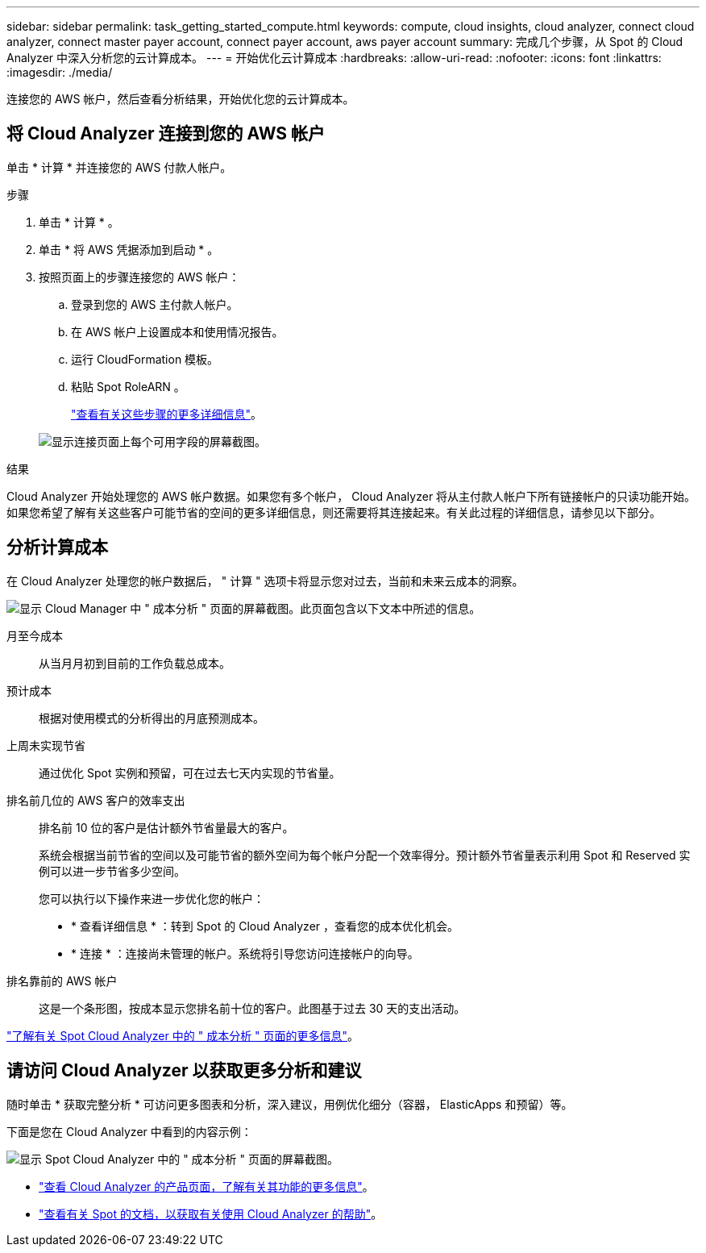 ---
sidebar: sidebar 
permalink: task_getting_started_compute.html 
keywords: compute, cloud insights, cloud analyzer, connect cloud analyzer, connect master payer account, connect payer account, aws payer account 
summary: 完成几个步骤，从 Spot 的 Cloud Analyzer 中深入分析您的云计算成本。 
---
= 开始优化云计算成本
:hardbreaks:
:allow-uri-read: 
:nofooter: 
:icons: font
:linkattrs: 
:imagesdir: ./media/


[role="lead"]
连接您的 AWS 帐户，然后查看分析结果，开始优化您的云计算成本。



== 将 Cloud Analyzer 连接到您的 AWS 帐户

单击 * 计算 * 并连接您的 AWS 付款人帐户。

.步骤
. 单击 * 计算 * 。
. 单击 * 将 AWS 凭据添加到启动 * 。
. 按照页面上的步骤连接您的 AWS 帐户：
+
.. 登录到您的 AWS 主付款人帐户。
.. 在 AWS 帐户上设置成本和使用情况报告。
.. 运行 CloudFormation 模板。
.. 粘贴 Spot RoleARN 。
+
https://help.spot.io/cloud-analyzer/connect-your-aws-account-2/["查看有关这些步骤的更多详细信息"^]。

+
image:screenshot_compute_add_account.gif["显示连接页面上每个可用字段的屏幕截图。"]





.结果
Cloud Analyzer 开始处理您的 AWS 帐户数据。如果您有多个帐户， Cloud Analyzer 将从主付款人帐户下所有链接帐户的只读功能开始。如果您希望了解有关这些客户可能节省的空间的更多详细信息，则还需要将其连接起来。有关此过程的详细信息，请参见以下部分。



== 分析计算成本

在 Cloud Analyzer 处理您的帐户数据后， " 计算 " 选项卡将显示您对过去，当前和未来云成本的洞察。

image:screenshot_compute_dashboard.gif["显示 Cloud Manager 中 \" 成本分析 \" 页面的屏幕截图。此页面包含以下文本中所述的信息。"]

月至今成本:: 从当月月初到目前的工作负载总成本。
预计成本:: 根据对使用模式的分析得出的月底预测成本。
上周未实现节省:: 通过优化 Spot 实例和预留，可在过去七天内实现的节省量。
排名前几位的 AWS 客户的效率支出:: 排名前 10 位的客户是估计额外节省量最大的客户。
+
--
系统会根据当前节省的空间以及可能节省的额外空间为每个帐户分配一个效率得分。预计额外节省量表示利用 Spot 和 Reserved 实例可以进一步节省多少空间。

您可以执行以下操作来进一步优化您的帐户：

* * 查看详细信息 * ：转到 Spot 的 Cloud Analyzer ，查看您的成本优化机会。
* * 连接 * ：连接尚未管理的帐户。系统将引导您访问连接帐户的向导。


--
排名靠前的 AWS 帐户:: 这是一个条形图，按成本显示您排名前十位的客户。此图基于过去 30 天的支出活动。


https://help.spot.io/cloud-analyzer/cost-analysis/["了解有关 Spot Cloud Analyzer 中的 " 成本分析 " 页面的更多信息"^]。



== 请访问 Cloud Analyzer 以获取更多分析和建议

随时单击 * 获取完整分析 * 可访问更多图表和分析，深入建议，用例优化细分（容器， ElasticApps 和预留）等。

下面是您在 Cloud Analyzer 中看到的内容示例：

image:screenshot_compute_dashboard_spot.gif["显示 Spot Cloud Analyzer 中的 \" 成本分析 \" 页面的屏幕截图。"]

* https://spot.io/products/cloud-analyzer/["查看 Cloud Analyzer 的产品页面，了解有关其功能的更多信息"^]。
* https://help.spot.io/cloud-analyzer/["查看有关 Spot 的文档，以获取有关使用 Cloud Analyzer 的帮助"^]。

